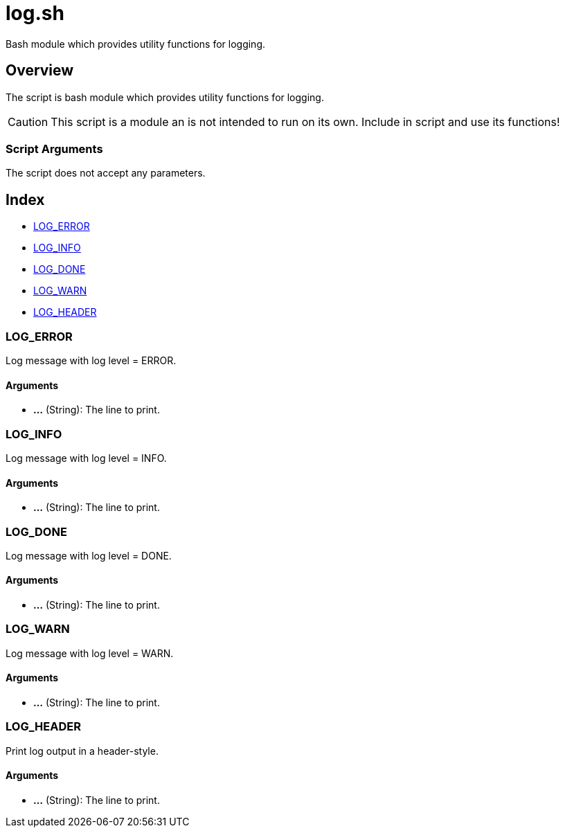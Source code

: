 = log.sh

// +-------------------------------------------+
// |                                           |
// |    DO NOT EDIT HERE !!!!!                 |
// |                                           |
// |    File is auto-generated by pipeline.    |
// |    Contents are based on inline docs.     |
// |                                           |
// +-------------------------------------------+

// Source file = /github/workspace/src/main/lib/log.sh


Bash module which provides utility functions for logging.

== Overview

The script is bash module which provides utility functions for logging.

CAUTION: This script is a module an is not intended to run on its own. Include in script and
use its functions!

=== Script Arguments

The script does not accept any parameters.

== Index

* <<_logerror,LOG_ERROR>>
* <<_loginfo,LOG_INFO>>
* <<_logdone,LOG_DONE>>
* <<_logwarn,LOG_WARN>>
* <<_logheader,LOG_HEADER>>

=== LOG_ERROR

Log message with log level = ERROR.

==== Arguments

* *...* (String): The line to print.

=== LOG_INFO

Log message with log level = INFO.

==== Arguments

* *...* (String): The line to print.

=== LOG_DONE

Log message with log level = DONE.

==== Arguments

* *...* (String): The line to print.

=== LOG_WARN

Log message with log level = WARN.

==== Arguments

* *...* (String): The line to print.

=== LOG_HEADER

Print log output in a header-style.

==== Arguments

* *...* (String): The line to print.
